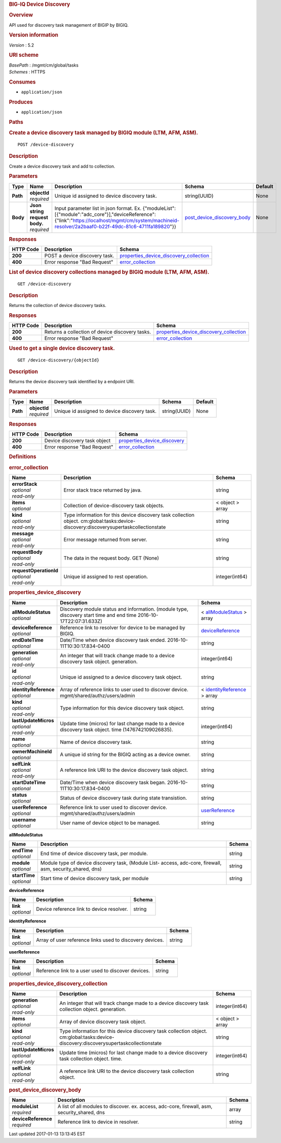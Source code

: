 .. raw:: html

   <div id="header">

.. rubric:: BIG-IQ Device Discovery
   :name: big-iq-device-discovery

.. raw:: html

   </div>

.. raw:: html

   <div id="content">

.. raw:: html

   <div class="sect1">

.. rubric:: Overview
   :name: _overview

.. raw:: html

   <div class="sectionbody">

.. raw:: html

   <div class="paragraph">

API used for discovery task management of BIGIP by BIGIQ.

.. raw:: html

   </div>

.. raw:: html

   <div class="sect2">

.. rubric:: Version information
   :name: _version_information

.. raw:: html

   <div class="paragraph">

*Version* : 5.2

.. raw:: html

   </div>

.. raw:: html

   </div>

.. raw:: html

   <div class="sect2">

.. rubric:: URI scheme
   :name: _uri_scheme

.. raw:: html

   <div class="paragraph">

| *BasePath* : /mgmt/cm/global/tasks
| *Schemes* : HTTPS

.. raw:: html

   </div>

.. raw:: html

   </div>

.. raw:: html

   <div class="sect2">

.. rubric:: Consumes
   :name: _consumes

.. raw:: html

   <div class="ulist">

-  ``application/json``

.. raw:: html

   </div>

.. raw:: html

   </div>

.. raw:: html

   <div class="sect2">

.. rubric:: Produces
   :name: _produces

.. raw:: html

   <div class="ulist">

-  ``application/json``

.. raw:: html

   </div>

.. raw:: html

   </div>

.. raw:: html

   </div>

.. raw:: html

   </div>

.. raw:: html

   <div class="sect1">

.. rubric:: Paths
   :name: _paths

.. raw:: html

   <div class="sectionbody">

.. raw:: html

   <div class="sect2">

.. rubric:: Create a device discovery task managed by BIGIQ module (LTM,
   AFM, ASM).
   :name: _device-discovery_post

.. raw:: html

   <div class="literalblock">

.. raw:: html

   <div class="content">

::

    POST /device-discovery

.. raw:: html

   </div>

.. raw:: html

   </div>

.. raw:: html

   <div class="sect3">

.. rubric:: Description
   :name: _description

.. raw:: html

   <div class="paragraph">

Create a device discovery task and add to collection.

.. raw:: html

   </div>

.. raw:: html

   </div>

.. raw:: html

   <div class="sect3">

.. rubric:: Parameters
   :name: _parameters

+------------+-----------------------------------+----------------------------------------------------------------------------------------------------------------------------------------------------------------------------------------------------------+--------------------------------------------------------------------+-----------+
| Type       | Name                              | Description                                                                                                                                                                                              | Schema                                                             | Default   |
+============+===================================+==========================================================================================================================================================================================================+====================================================================+===========+
| **Path**   | | **objectId**                    | Unique id assigned to device discovery task.                                                                                                                                                             | string(UUID)                                                       | None      |
|            | | *required*                      |                                                                                                                                                                                                          |                                                                    |           |
+------------+-----------------------------------+----------------------------------------------------------------------------------------------------------------------------------------------------------------------------------------------------------+--------------------------------------------------------------------+-----------+
| **Body**   | | **Json string request body.**   | Input parameter list in json format. Ex. {"moduleList":[{"module":"adc\_core"}],"deviceReference":{"link":"https://localhost/mgmt/cm/system/machineid-resolver/2a2baaf0-b22f-49dc-81c6-4711fa189820"}}   | `post\_device\_discovery\_body <#_post_device_discovery_body>`__   | None      |
|            | | *required*                      |                                                                                                                                                                                                          |                                                                    |           |
+------------+-----------------------------------+----------------------------------------------------------------------------------------------------------------------------------------------------------------------------------------------------------+--------------------------------------------------------------------+-----------+

.. raw:: html

   </div>

.. raw:: html

   <div class="sect3">

.. rubric:: Responses
   :name: _responses

+-------------+---------------------------------+--------------------------------------------------------------------------------------------+
| HTTP Code   | Description                     | Schema                                                                                     |
+=============+=================================+============================================================================================+
| **200**     | POST a device discovery task.   | `properties\_device\_discovery\_collection <#_properties_device_discovery_collection>`__   |
+-------------+---------------------------------+--------------------------------------------------------------------------------------------+
| **400**     | Error response "Bad Request"    | `error\_collection <#_error_collection>`__                                                 |
+-------------+---------------------------------+--------------------------------------------------------------------------------------------+

.. raw:: html

   </div>

.. raw:: html

   </div>

.. raw:: html

   <div class="sect2">

.. rubric:: List of device discovery collections managed by BIGIQ module
   (LTM, AFM, ASM).
   :name: _device-discovery_get

.. raw:: html

   <div class="literalblock">

.. raw:: html

   <div class="content">

::

    GET /device-discovery

.. raw:: html

   </div>

.. raw:: html

   </div>

.. raw:: html

   <div class="sect3">

.. rubric:: Description
   :name: _description_2

.. raw:: html

   <div class="paragraph">

Returns the collection of device discovery tasks.

.. raw:: html

   </div>

.. raw:: html

   </div>

.. raw:: html

   <div class="sect3">

.. rubric:: Responses
   :name: _responses_2

+-------------+---------------------------------------------------+--------------------------------------------------------------------------------------------+
| HTTP Code   | Description                                       | Schema                                                                                     |
+=============+===================================================+============================================================================================+
| **200**     | Returns a collection of device discovery tasks.   | `properties\_device\_discovery\_collection <#_properties_device_discovery_collection>`__   |
+-------------+---------------------------------------------------+--------------------------------------------------------------------------------------------+
| **400**     | Error response "Bad Request"                      | `error\_collection <#_error_collection>`__                                                 |
+-------------+---------------------------------------------------+--------------------------------------------------------------------------------------------+

.. raw:: html

   </div>

.. raw:: html

   </div>

.. raw:: html

   <div class="sect2">

.. rubric:: Used to get a single device discovery task.
   :name: _device-discovery_objectid_get

.. raw:: html

   <div class="literalblock">

.. raw:: html

   <div class="content">

::

    GET /device-discovery/{objectId}

.. raw:: html

   </div>

.. raw:: html

   </div>

.. raw:: html

   <div class="sect3">

.. rubric:: Description
   :name: _description_3

.. raw:: html

   <div class="paragraph">

Returns the device discovery task identified by a endpoint URI.

.. raw:: html

   </div>

.. raw:: html

   </div>

.. raw:: html

   <div class="sect3">

.. rubric:: Parameters
   :name: _parameters_2

+------------+------------------+------------------------------------------------+----------------+-----------+
| Type       | Name             | Description                                    | Schema         | Default   |
+============+==================+================================================+================+===========+
| **Path**   | | **objectId**   | Unique id assigned to device discovery task.   | string(UUID)   | None      |
|            | | *required*     |                                                |                |           |
+------------+------------------+------------------------------------------------+----------------+-----------+

.. raw:: html

   </div>

.. raw:: html

   <div class="sect3">

.. rubric:: Responses
   :name: _responses_3

+-------------+--------------------------------+---------------------------------------------------------------------+
| HTTP Code   | Description                    | Schema                                                              |
+=============+================================+=====================================================================+
| **200**     | Device discovery task object   | `properties\_device\_discovery <#_properties_device_discovery>`__   |
+-------------+--------------------------------+---------------------------------------------------------------------+
| **400**     | Error response "Bad Request"   | `error\_collection <#_error_collection>`__                          |
+-------------+--------------------------------+---------------------------------------------------------------------+

.. raw:: html

   </div>

.. raw:: html

   </div>

.. raw:: html

   </div>

.. raw:: html

   </div>

.. raw:: html

   <div class="sect1">

.. rubric:: Definitions
   :name: _definitions

.. raw:: html

   <div class="sectionbody">

.. raw:: html

   <div class="sect2">

.. rubric:: error\_collection
   :name: _error_collection

+----------------------------+-----------------------------------------------------------------------------------------------------------------------------------------+--------------------+
| Name                       | Description                                                                                                                             | Schema             |
+============================+=========================================================================================================================================+====================+
| | **errorStack**           | Error stack trace returned by java.                                                                                                     | string             |
| | *optional*               |                                                                                                                                         |                    |
| | *read-only*              |                                                                                                                                         |                    |
+----------------------------+-----------------------------------------------------------------------------------------------------------------------------------------+--------------------+
| | **items**                | Collection of device-discovery task objects.                                                                                            | < object > array   |
| | *optional*               |                                                                                                                                         |                    |
+----------------------------+-----------------------------------------------------------------------------------------------------------------------------------------+--------------------+
| | **kind**                 | Type information for this device discovery task collection object. cm:global:tasks:device-discovery:discoverysupertaskcollectionstate   | string             |
| | *optional*               |                                                                                                                                         |                    |
| | *read-only*              |                                                                                                                                         |                    |
+----------------------------+-----------------------------------------------------------------------------------------------------------------------------------------+--------------------+
| | **message**              | Error message returned from server.                                                                                                     | string             |
| | *optional*               |                                                                                                                                         |                    |
| | *read-only*              |                                                                                                                                         |                    |
+----------------------------+-----------------------------------------------------------------------------------------------------------------------------------------+--------------------+
| | **requestBody**          | The data in the request body. GET (None)                                                                                                | string             |
| | *optional*               |                                                                                                                                         |                    |
| | *read-only*              |                                                                                                                                         |                    |
+----------------------------+-----------------------------------------------------------------------------------------------------------------------------------------+--------------------+
| | **requestOperationId**   | Unique id assigned to rest operation.                                                                                                   | integer(int64)     |
| | *optional*               |                                                                                                                                         |                    |
| | *read-only*              |                                                                                                                                         |                    |
+----------------------------+-----------------------------------------------------------------------------------------------------------------------------------------+--------------------+

.. raw:: html

   </div>

.. raw:: html

   <div class="sect2">

.. rubric:: properties\_device\_discovery
   :name: _properties_device_discovery

+---------------------------+----------------------------------------------------------------------------------------------------------------------+-------------------------------------------------------------------------------------+
| Name                      | Description                                                                                                          | Schema                                                                              |
+===========================+======================================================================================================================+=====================================================================================+
| | **allModuleStatus**     | Discovery module status and information. (module type, discovery start time and end time 2016-10-17T22:07:31.633Z)   | < `allModuleStatus <#_properties_device_discovery_allmodulestatus>`__ > array       |
| | *optional*              |                                                                                                                      |                                                                                     |
+---------------------------+----------------------------------------------------------------------------------------------------------------------+-------------------------------------------------------------------------------------+
| | **deviceReference**     | Reference link to resolver for device to be managed by BIGIQ.                                                        | `deviceReference <#_properties_device_discovery_devicereference>`__                 |
| | *optional*              |                                                                                                                      |                                                                                     |
+---------------------------+----------------------------------------------------------------------------------------------------------------------+-------------------------------------------------------------------------------------+
| | **endDateTime**         | Date/Time when device discovery task ended. 2016-10-11T10:30:17.834-0400                                             | string                                                                              |
| | *optional*              |                                                                                                                      |                                                                                     |
+---------------------------+----------------------------------------------------------------------------------------------------------------------+-------------------------------------------------------------------------------------+
| | **generation**          | An integer that will track change made to a device discovery task object. generation.                                | integer(int64)                                                                      |
| | *optional*              |                                                                                                                      |                                                                                     |
| | *read-only*             |                                                                                                                      |                                                                                     |
+---------------------------+----------------------------------------------------------------------------------------------------------------------+-------------------------------------------------------------------------------------+
| | **id**                  | Unique id assigned to a device discovery task object.                                                                | string                                                                              |
| | *optional*              |                                                                                                                      |                                                                                     |
| | *read-only*             |                                                                                                                      |                                                                                     |
+---------------------------+----------------------------------------------------------------------------------------------------------------------+-------------------------------------------------------------------------------------+
| | **identityReference**   | Array of reference links to user used to discover device. mgmt/shared/authz/users/admin                              | < `identityReference <#_properties_device_discovery_identityreference>`__ > array   |
| | *optional*              |                                                                                                                      |                                                                                     |
+---------------------------+----------------------------------------------------------------------------------------------------------------------+-------------------------------------------------------------------------------------+
| | **kind**                | Type information for this device discovery task object.                                                              | string                                                                              |
| | *optional*              |                                                                                                                      |                                                                                     |
| | *read-only*             |                                                                                                                      |                                                                                     |
+---------------------------+----------------------------------------------------------------------------------------------------------------------+-------------------------------------------------------------------------------------+
| | **lastUpdateMicros**    | Update time (micros) for last change made to a device discovery task object. time (1476742109026835).                | integer(int64)                                                                      |
| | *optional*              |                                                                                                                      |                                                                                     |
| | *read-only*             |                                                                                                                      |                                                                                     |
+---------------------------+----------------------------------------------------------------------------------------------------------------------+-------------------------------------------------------------------------------------+
| | **name**                | Name of device discovery task.                                                                                       | string                                                                              |
| | *optional*              |                                                                                                                      |                                                                                     |
+---------------------------+----------------------------------------------------------------------------------------------------------------------+-------------------------------------------------------------------------------------+
| | **ownerMachineId**      | A unique id string for the BIGIQ acting as a device owner.                                                           | string                                                                              |
| | *optional*              |                                                                                                                      |                                                                                     |
+---------------------------+----------------------------------------------------------------------------------------------------------------------+-------------------------------------------------------------------------------------+
| | **selfLink**            | A reference link URI to the device discovery task object.                                                            | string                                                                              |
| | *optional*              |                                                                                                                      |                                                                                     |
| | *read-only*             |                                                                                                                      |                                                                                     |
+---------------------------+----------------------------------------------------------------------------------------------------------------------+-------------------------------------------------------------------------------------+
| | **startDateTime**       | Date/Time when device discovery task began. 2016-10-11T10:30:17.834-0400                                             | string                                                                              |
| | *optional*              |                                                                                                                      |                                                                                     |
+---------------------------+----------------------------------------------------------------------------------------------------------------------+-------------------------------------------------------------------------------------+
| | **status**              | Status of device discovery task during state transistion.                                                            | string                                                                              |
| | *optional*              |                                                                                                                      |                                                                                     |
+---------------------------+----------------------------------------------------------------------------------------------------------------------+-------------------------------------------------------------------------------------+
| | **userReference**       | Reference link to user used to discover device. mgmt/shared/authz/users/admin                                        | `userReference <#_properties_device_discovery_userreference>`__                     |
| | *optional*              |                                                                                                                      |                                                                                     |
+---------------------------+----------------------------------------------------------------------------------------------------------------------+-------------------------------------------------------------------------------------+
| | **username**            | User name of device object to be managed.                                                                            | string                                                                              |
| | *optional*              |                                                                                                                      |                                                                                     |
+---------------------------+----------------------------------------------------------------------------------------------------------------------+-------------------------------------------------------------------------------------+

.. raw:: html

   <div id="_properties_device_discovery_allmodulestatus"
   class="paragraph">

**allModuleStatus**

.. raw:: html

   </div>

+-------------------+---------------------------------------------------------------------------------------------------------------+----------+
| Name              | Description                                                                                                   | Schema   |
+===================+===============================================================================================================+==========+
| | **endTime**     | End time of device discovery task, per module.                                                                | string   |
| | *optional*      |                                                                                                               |          |
+-------------------+---------------------------------------------------------------------------------------------------------------+----------+
| | **module**      | Module type of device discovery task, (Module List- access, adc-core, firewall, asm, security\_shared, dns)   | string   |
| | *optional*      |                                                                                                               |          |
+-------------------+---------------------------------------------------------------------------------------------------------------+----------+
| | **startTime**   | Start time of device discovery task, per module                                                               | string   |
| | *optional*      |                                                                                                               |          |
+-------------------+---------------------------------------------------------------------------------------------------------------+----------+

.. raw:: html

   <div id="_properties_device_discovery_devicereference"
   class="paragraph">

**deviceReference**

.. raw:: html

   </div>

+----------------+---------------------------------------------+----------+
| Name           | Description                                 | Schema   |
+================+=============================================+==========+
| | **link**     | Device reference link to device resolver.   | string   |
| | *optional*   |                                             |          |
+----------------+---------------------------------------------+----------+

.. raw:: html

   <div id="_properties_device_discovery_identityreference"
   class="paragraph">

**identityReference**

.. raw:: html

   </div>

+----------------+------------------------------------------------------------+----------+
| Name           | Description                                                | Schema   |
+================+============================================================+==========+
| | **link**     | Array of user reference links used to discovery devices.   | string   |
| | *optional*   |                                                            |          |
+----------------+------------------------------------------------------------+----------+

.. raw:: html

   <div id="_properties_device_discovery_userreference"
   class="paragraph">

**userReference**

.. raw:: html

   </div>

+----------------+------------------------------------------------------+----------+
| Name           | Description                                          | Schema   |
+================+======================================================+==========+
| | **link**     | Reference link to a user used to discover devices.   | string   |
| | *optional*   |                                                      |          |
+----------------+------------------------------------------------------+----------+

.. raw:: html

   </div>

.. raw:: html

   <div class="sect2">

.. rubric:: properties\_device\_discovery\_collection
   :name: _properties_device_discovery_collection

+--------------------------+-----------------------------------------------------------------------------------------------------------------------------------------+--------------------+
| Name                     | Description                                                                                                                             | Schema             |
+==========================+=========================================================================================================================================+====================+
| | **generation**         | An integer that will track change made to a device discovery task collection object. generation.                                        | integer(int64)     |
| | *optional*             |                                                                                                                                         |                    |
| | *read-only*            |                                                                                                                                         |                    |
+--------------------------+-----------------------------------------------------------------------------------------------------------------------------------------+--------------------+
| | **items**              | Array of device discovery task object.                                                                                                  | < object > array   |
| | *optional*             |                                                                                                                                         |                    |
+--------------------------+-----------------------------------------------------------------------------------------------------------------------------------------+--------------------+
| | **kind**               | Type information for this device discovery task collection object. cm:global:tasks:device-discovery:discoverysupertaskcollectionstate   | string             |
| | *optional*             |                                                                                                                                         |                    |
| | *read-only*            |                                                                                                                                         |                    |
+--------------------------+-----------------------------------------------------------------------------------------------------------------------------------------+--------------------+
| | **lastUpdateMicros**   | Update time (micros) for last change made to a device discovery task collection object. time.                                           | integer(int64)     |
| | *optional*             |                                                                                                                                         |                    |
| | *read-only*            |                                                                                                                                         |                    |
+--------------------------+-----------------------------------------------------------------------------------------------------------------------------------------+--------------------+
| | **selfLink**           | A reference link URI to the device discovery task collection object.                                                                    | string             |
| | *optional*             |                                                                                                                                         |                    |
| | *read-only*            |                                                                                                                                         |                    |
+--------------------------+-----------------------------------------------------------------------------------------------------------------------------------------+--------------------+

.. raw:: html

   </div>

.. raw:: html

   <div class="sect2">

.. rubric:: post\_device\_discovery\_body
   :name: _post_device_discovery_body

+-------------------------+-------------------------------------------------------------------------------------------------+----------+
| Name                    | Description                                                                                     | Schema   |
+=========================+=================================================================================================+==========+
| | **moduleList**        | A list of all modules to discover. ex. access, adc-core, firewall, asm, security\_shared, dns   | array    |
| | *required*            |                                                                                                 |          |
+-------------------------+-------------------------------------------------------------------------------------------------+----------+
| | **deviceReference**   | Reference link to device in resolver.                                                           | string   |
| | *required*            |                                                                                                 |          |
+-------------------------+-------------------------------------------------------------------------------------------------+----------+

.. raw:: html

   </div>

.. raw:: html

   </div>

.. raw:: html

   </div>

.. raw:: html

   </div>

.. raw:: html

   <div id="footer">

.. raw:: html

   <div id="footer-text">

Last updated 2017-01-13 13:13:45 EST

.. raw:: html

   </div>

.. raw:: html

   </div>
